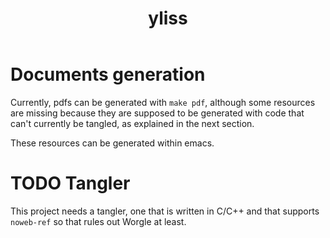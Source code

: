 #+title: yliss

* Documents generation

Currently, pdfs can be generated with =make pdf=, although some resources are missing because they are supposed to be generated with code that can't currently be tangled, as explained in the next section.

These resources can be generated within emacs.

* TODO Tangler

This project needs a tangler, one that is written in C/C++ and that supports =noweb-ref= so that rules out Worgle at least.
